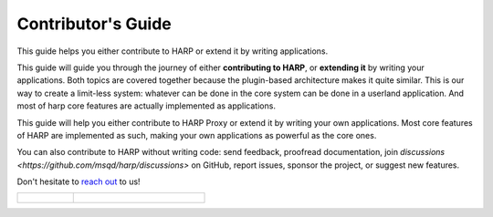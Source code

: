 Contributor's Guide
===================

This guide helps you either contribute to HARP or extend it by writing applications.

This guide will guide you through the journey of either **contributing to HARP**, or **extending it** by writing your
applications. Both topics are covered together because the plugin-based architecture makes it quite similar. This is our
way to create a limit-less system: whatever can be done in the core system can be done in a userland application. And
most of harp core features are actually implemented as applications.

This guide will help you either contribute to HARP Proxy or extend it by writing your own applications. Most core
features of HARP are implemented as such, making your own applications as powerful as the core ones.

You can also contribute to HARP without writing code: send feedback, proofread documentation, join `discussions
<https://github.com/msqd/harp/discussions>` on GitHub, report issues, sponsor the project, or suggest new features.

Don't hesitate to `reach out <https://harp-proxy.net/contact>`_ to us!

.. table::
    :class: guide-intro
    :widths: 30 70

    +---------------------------------------+-------------------------------------------------------------------------+
    | .. figure:: contributor-guide.jpg     | .. include:: _toc.rst                                                   |
    |    :alt: HARP Proxy Contributor Guide |                                                                         |
    +---------------------------------------+-------------------------------------------------------------------------+
